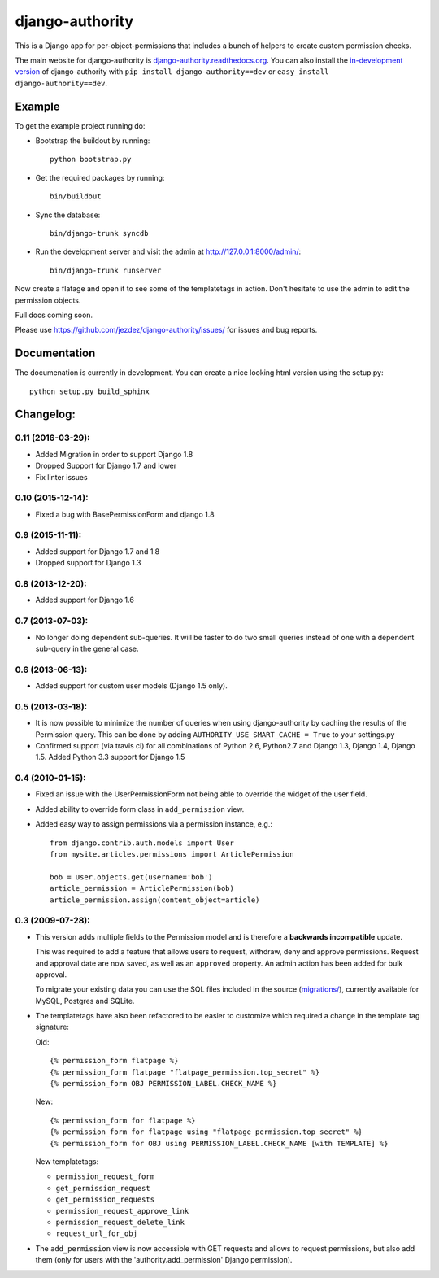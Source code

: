 ================
django-authority
================

This is a Django app for per-object-permissions that includes a bunch of
helpers to create custom permission checks.

The main website for django-authority is
`django-authority.readthedocs.org`_. You can also install the
`in-development version`_ of django-authority with
``pip install django-authority==dev`` or ``easy_install django-authority==dev``.

.. _`django-authority.readthedocs.org`: http://django-authority.readthedocs.org/
.. _in-development version: https://github.com/jezdez/django-authority/archive/master.zip#egg=django-authority-dev

Example
=======

To get the example project running do:

- Bootstrap the buildout by running::

    python bootstrap.py

- Get the required packages by running::

    bin/buildout

- Sync the database::

    bin/django-trunk syncdb

- Run the development server and visit the admin at http://127.0.0.1:8000/admin/::

    bin/django-trunk runserver

Now create a flatage and open it to see some of the templatetags in action.
Don't hesitate to use the admin to edit the permission objects.

Full docs coming soon.

Please use https://github.com/jezdez/django-authority/issues/ for issues and bug reports.

Documentation
=============

The documenation is currently in development. You can create a nice looking
html version using the setup.py::

    python setup.py build_sphinx

Changelog:
==========

0.11 (2016-03-29):
-----------------

* Added Migration in order to support Django 1.8

* Dropped Support for Django 1.7 and lower

* Fix linter issues

0.10 (2015-12-14):
-----------------

* Fixed a bug with BasePermissionForm and django 1.8

0.9 (2015-11-11):
-----------------

* Added support for Django 1.7 and 1.8

* Dropped support for Django 1.3

0.8 (2013-12-20):
-----------------

* Added support for Django 1.6

0.7 (2013-07-03):
-----------------

* No longer doing dependent sub-queries. It will be faster to do two small
  queries instead of one with a dependent sub-query in the general case.

0.6 (2013-06-13):
-----------------

* Added support for custom user models (Django 1.5 only).

0.5 (2013-03-18):
-----------------

* It is now possible to minimize the number of queries when using
  django-authority by caching the results of the Permission query. This can be
  done by adding ``AUTHORITY_USE_SMART_CACHE = True`` to your settings.py
* Confirmed support (via travis ci) for all combinations of Python 2.6,
  Python2.7 and Django 1.3, Django 1.4, Django 1.5. Added Python 3.3 support
  for Django 1.5


0.4 (2010-01-15):
-----------------

* Fixed an issue with the UserPermissionForm not being able to override the
  widget of the user field.

* Added ability to override form class in ``add_permission`` view.

* Added easy way to assign permissions via a permission instance, e.g.::

    from django.contrib.auth.models import User
    from mysite.articles.permissions import ArticlePermission

    bob = User.objects.get(username='bob')
    article_permission = ArticlePermission(bob)
    article_permission.assign(content_object=article)


0.3 (2009-07-28):
-----------------

* This version adds multiple fields to the Permission model and is
  therefore a **backwards incompatible** update.

  This was required to add a feature that allows users to request,
  withdraw, deny and approve permissions. Request and approval date
  are now saved, as well as an ``approved`` property. An admin action has
  been added for bulk approval.

  To migrate your existing data you can use the SQL files included in
  the source (`migrations/`_), currently available for MySQL, Postgres
  and SQLite.

* The templatetags have also been refactored to be easier to customize
  which required a change in the template tag signature:

  Old::

    {% permission_form flatpage %}
    {% permission_form flatpage "flatpage_permission.top_secret" %}
    {% permission_form OBJ PERMISSION_LABEL.CHECK_NAME %}

  New::

    {% permission_form for flatpage %}
    {% permission_form for flatpage using "flatpage_permission.top_secret" %}
    {% permission_form for OBJ using PERMISSION_LABEL.CHECK_NAME [with TEMPLATE] %}

  New templatetags:

  * ``permission_request_form``
  * ``get_permission_request``
  * ``get_permission_requests``
  * ``permission_request_approve_link``
  * ``permission_request_delete_link``
  * ``request_url_for_obj``

* The ``add_permission`` view is now accessible with GET requests and
  allows to request permissions, but also add them (only for users with
  the 'authority.add_permission' Django permission).

.. _`migrations/`: https://github.com/jezdez/django-authority/tree/master/migrations
